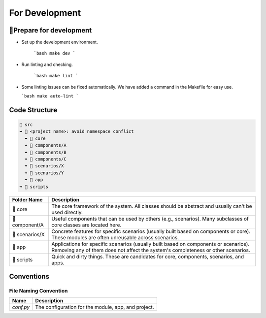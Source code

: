=========================
For Development
=========================

🔧Prepare for development
=========================

- Set up the development environment.

   ```bash
   make dev
   ```

- Run linting and checking.

   ```bash
   make lint
   ```

- Some linting issues can be fixed automatically. We have added a command in the Makefile for easy use.

  ```bash
  make auto-lint
  ```


Code Structure
=========================

.. code-block:: text

    📂 src
    ➥ 📂 <project name>: avoid namespace conflict
      ➥ 📁 core
      ➥ 📁 components/A
      ➥ 📁 components/B
      ➥ 📁 components/C
      ➥ 📁 scenarios/X
      ➥ 📁 scenarios/Y
      ➥ 📂 app
    ➥ 📁 scripts

.. list-table::
   :header-rows: 1

   * - Folder Name
     - Description
   * - 📁 core
     - The core framework of the system. All classes should be abstract and usually can't be used directly.
   * - 📁 component/A
     - Useful components that can be used by others (e.g., scenarios). Many subclasses of core classes are located here.
   * - 📁 scenarios/X
     - Concrete features for specific scenarios (usually built based on components or core). These modules are often unreusable across scenarios.
   * - 📁 app
     - Applications for specific scenarios (usually built based on components or scenarios). Removing any of them does not affect the system's completeness or other scenarios.
   * - 📁 scripts
     - Quick and dirty things. These are candidates for core, components, scenarios, and apps.



Conventions
===========


File Naming Convention
----------------------

.. list-table::
   :header-rows: 1

   * - Name
     - Description
   * - `conf.py`
     - The configuration for the module, app, and project.

.. <!-- TODO: renaming files -->
